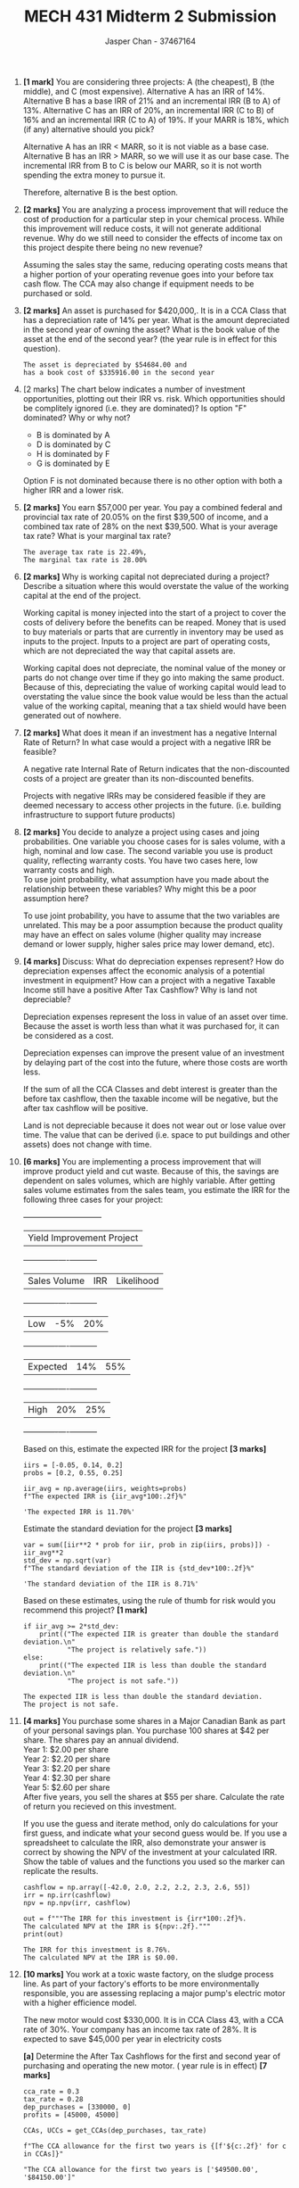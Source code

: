 #+TITLE: MECH 431 Midterm 2 Submission
#+AUTHOR: Jasper Chan - 37467164
#+OPTIONS: toc:nil
#+LATEX_HEADER: \usepackage{mathtools}
#+LATEX_HEADER: \usepackage{xcolor}
#+LATEX_HEADER: \usepackage{textcomp}
#+LATEX_HEADER: \usepackage{xfrac}

#+BEGIN_SRC ipython :session :exports none
%config InlineBackend.figure_format = 'svg'
from matplotlib import pyplot as plt
import matplotlib
import numpy as np

#+END_SRC

#+RESULTS:
: # Out[1]:

1. *[1 mark]* You are considering three projects:
   A (the cheapest), B (the middle), and C (most expensive).
   Alternative A has an IRR of 14%. Alternative B has a base IRR of 21% and an incremental IRR (B to A) of 13%.
   Alternative C has an IRR of 20%, an incremental IRR (C to B) of 16% and an incremental IRR (C to A) of 19%.
   If your MARR is 18%, which (if any) alternative should you pick?

   Alternative A has an IRR < MARR, so it is not viable as a base case.
   Alternative B has an IRR > MARR, so we will use it as our base case.
   The incremental IRR from B to C is below our MARR, so it is not worth spending the extra money to pursue it.

   Therefore, alternative B is the best option.

2. *[2 marks]* You are analyzing a process improvement that will reduce the cost of production for a particular step in your chemical process.
   While this improvement will reduce costs, it will not generate additional revenue.
   Why do we still need to consider the effects of income tax on this project despite there being no new revenue?

   Assuming the sales stay the same, reducing operating costs means that a higher portion of your operating revenue goes into your before tax cash flow.
   The CCA may also change if equipment needs to be purchased or sold.

   \pagebreak
3. *[2 marks]* An asset is purchased for $420,000,.
   It is in a CCA Class that has a depreciation rate of 14% per year.
   What is the amount depreciated in the second year of owning the asset?
   What is the book value of the asset at the end of the second year?
   (the \sfrac{1}{2} year rule is in effect for this question).
   #+BEGIN_SRC ipython :session :results output :exports results purchases = [420000.00, 0.00] # Only looking at 2 years of owning the asset
   cca_rate = 0.14

   def get_CCAs(purchases, rate, dispositions=None):
       CCAs = []
       UCCs = []
       UCC = 0
       if dispositions is None:
           dispositions = [0 for _ in purchases]
       assert len(dispositions) == len(purchases)
       purchases.insert(0,0)
       dispositions.insert(0,0)
       for i in range(1, len(purchases)):
           UCC += purchases[i]/2 + purchases[i-1]/2 - dispositions[i]
           # TODO: this is probably broken
           CCA = cca_rate * UCC
           UCC -= CCA
           UCCs.append(UCC)
           CCAs.append(CCA)
       CCAs = np.array(CCAs)
       return CCAs, UCCs

   CCAs, UCCs = get_CCAs(purchases, cca_rate)

   out = f"""The asset is depreciated by ${CCAs[-1]:.2f} and
   has a book cost of ${UCCs[-1]:.2f} in the second year"""
   print(out)
   #+END_SRC

   #+RESULTS:
   : The asset is depreciated by $54684.00 and
   : has a book cost of $335916.00 in the second year

   \pagebreak
4. [2 marks] The chart below indicates a number of investment opportunities, plotting out their IRR vs. risk.
   Which opportunities should be complitely ignored (i.e. they are dominated)?
   Is option "F" dominated?
   Why or why not?
   [[file:media/image1.png]]

   - B is dominated by A
   - D is dominated by C
   - H is dominated by F
   - G is dominated by E

   Option F is not dominated because there is no other option with both a higher IRR and a lower risk.
     
5. *[2 marks]* You earn $57,000 per year.
   You pay a combined federal and provincial tax rate of 20.05% on the first $39,500 of income, and a combined tax rate of 28% on the next $39,500.
   What is your average tax rate?
   What is your marginal tax rate?
   #+BEGIN_SRC ipython :session :results output :exports results
   annual_income = 57000
   tax_rate_low = 0.2005
   tax_rate_high = 0.28
   tax_cutoff = 39500

   tax_low = tax_cutoff * tax_rate_low
   tax_high = (annual_income - tax_cutoff) * tax_rate_high
   tax_total = tax_low + tax_high
   tax_rate_avg = tax_total / annual_income

   tax_rate_avg

   out = f"""The average tax rate is {tax_rate_avg*100:.2f}%,
   The marginal tax rate is {tax_rate_high*100:.2f}%"""
   print(out)
   #+END_SRC

   #+RESULTS:
   : The average tax rate is 22.49%,
   : The marginal tax rate is 28.00%

6. *[2 marks]* Why is working capital not depreciated during a project?
   Describe a situation where this would overstate the value of the working capital at the end of the project.

   Working capital is money injected into the start of a project to cover the costs of delivery before the benefits can be reaped.
   Money that is used to buy materials or parts that are currently in inventory may be used as inputs to the project.
   Inputs to a project are part of operating costs, which are not depreciated the way that capital assets are.

   Working capital does not depreciate, the nominal value of the money or parts do not change over time if they go into making the same product.
   Because of this, depreciating the value of working capital would lead to overstating the value since the book value would be less than the actual value of the working capital, meaning that a tax shield would have been generated out of nowhere.

7. *[2 marks]* What does it mean if an investment has a negative Internal Rate of Return?
   In what case would a project with a negative IRR be feasible?

   A negative rate Internal Rate of Return indicates that the non-discounted costs of a project are greater than its non-discounted benefits.

   Projects with negative IRRs may be considered feasible if they are deemed necessary to access other projects in the future. (i.e. building infrastructure to support future products)

8. *[2 marks]* You decide to analyze a project using cases and joing probabilities.
   One variable you choose cases for is sales volume, with a high, nominal and low case.
   The second variable you use is product quality, reflecting warranty costs.
   You have two cases here, low warranty costs and high.\\
   To use joint probability, what assumption have you made about the relationship between these variables?
   Why might this be a poor assumption here?

   To use joint probability, you have to assume that the two variables are unrelated.
   This may be a poor assumption because the product quality may have an effect on sales volume
   (higher quality may increase demand or lower supply, higher sales price may lower demand, etc).

9. *[4 marks]* Discuss: What do depreciation expenses represent?
   How do depreciation expenses affect the economic analysis of a potential investment in equipment?
   How can a project with a negative Taxable Income still have a positive After Tax Cashflow?
   Why is land not depreciable?

   Depreciation expenses represent the loss in value of an asset over time.
   Because the asset is worth less than what it was purchased for, it can be considered as a cost.

   Depreciation expenses can improve the present value of an investment by delaying part of the cost into the future, where those costs are worth less.

   If the sum of all the CCA Classes and debt interest is greater than the before tax cashflow, then the taxable income will be negative, but the after tax cashflow will be positive.

   Land is not depreciable because it does not wear out or lose value over time.
   The value that can be derived (i.e. space to put buildings and other assets) does not change with time.

   \pagebreak
10. *[6 marks]* You are implementing a process improvement that will improve product yield and cut waste.
    Because of this, the savings are dependent on sales volumes, which are highly variable.
    After getting sales volume estimates from the sales team, you estimate the IRR for the following three cases for your project:

    +------------------------------+
    |Yield Improvement Project     |
    +-------------+----+-----------+
    |Sales Volume |IRR |Likelihood |
    +-------------+----+-----------+
    |Low          |-5% |20%        |
    +-------------+----+-----------+
    |Expected     |14% |55%        |
    +-------------+----+-----------+
    |High         |20% |25%        |
    +-------------+----+-----------+

    Based on this, estimate the expected IRR for the project *[3 marks]*

    #+BEGIN_SRC ipython :session :results raw drawer :exports both
iirs = [-0.05, 0.14, 0.2]
probs = [0.2, 0.55, 0.25]

iir_avg = np.average(iirs, weights=probs)
f"The expected IRR is {iir_avg*100:.2f}%"
    #+END_SRC

    #+RESULTS:
    :RESULTS:
    # Out[204]:
    : 'The expected IRR is 11.70%'
    :END:

    Estimate the standard deviation for the project *[3 marks]*

    #+BEGIN_SRC ipython :session :results raw drawer :exports both
var = sum([iir**2 * prob for iir, prob in zip(iirs, probs)]) - iir_avg**2
std_dev = np.sqrt(var)
f"The standard deviation of the IIR is {std_dev*100:.2f}%"
    #+END_SRC

    #+RESULTS:
    :RESULTS:
    # Out[205]:
    : 'The standard deviation of the IIR is 8.71%'
    :END:

    Based on these estimates, using the rule of thumb for risk would you recommend this project? *[1  mark]*

    #+BEGIN_SRC ipython :session :results output :exports both
if iir_avg >= 2*std_dev:
    print(("The expected IIR is greater than double the standard deviation.\n"
           "The project is relatively safe."))
else:
    print(("The expected IIR is less than double the standard deviation.\n"
           "The project is not safe."))
    #+END_SRC

    #+RESULTS:
    : The expected IIR is less than double the standard deviation.
    : The project is not safe.

11. *[4 marks]* You purchase some shares in a Major Canadian Bank as part of your personal savings plan.
    You purchase 100 shares at $42 per share.
    The shares pay an annual dividend.\\
    Year 1: $2.00 per share\\
    Year 2: $2.20 per share\\
    Year 3: $2.20 per share\\
    Year 4: $2.30 per share\\
    Year 5: $2.60 per share\\
    After five years, you sell the shares at $55 per share.
    Calculate the rate of return you recieved on this investment.

    If you use the guess and iterate method, only do calculations for your first guess, and indicate what your second guess would be.
    If you use a spreadsheet to calculate the IRR, also demonstrate your answer is correct by showing the NPV of the investment at your calculated IRR.
    Show the table of values and the functions you used so the marker can replicate the results.

    #+BEGIN_SRC ipython :session :results output :exports both
cashflow = np.array([-42.0, 2.0, 2.2, 2.2, 2.3, 2.6, 55])
irr = np.irr(cashflow)
npv = np.npv(irr, cashflow)

out = f"""The IRR for this investment is {irr*100:.2f}%.
The calculated NPV at the IRR is ${npv:.2f}."""
print(out)
    #+END_SRC

    #+RESULTS:
    : The IRR for this investment is 8.76%.
    : The calculated NPV at the IRR is $0.00.

12. *[10 marks]* You work at a toxic waste factory, on the sludge process line.
    As part of your factory's efforts to be more environmentally responsible, you are assessing replacing a major pump's electric motor with a higher efficience model.

    The new motor would cost $330,000.
    It is in CCA Class 43, with a CCA rate of 30%.
    Your company has an income tax rate of 28%.
    It is expected to save $45,000 per year in electricity costs

    *[a]* Determine the After Tax Cashflows for the first and second year of purchasing and operating the new motor.
    (\sfrac{1}{2} year rule is in effect) *[7 marks]*

    #+BEGIN_SRC ipython :session :results raw drawer :exports both
cca_rate = 0.3
tax_rate = 0.28
dep_purchases = [330000, 0]
profits = [45000, 45000]

CCAs, UCCs = get_CCAs(dep_purchases, tax_rate)

f"The CCA allowance for the first two years is {[f'${c:.2f}' for c in CCAs]}"
    #+END_SRC

    #+RESULTS:
    :RESULTS:
    # Out[41]:
    : "The CCA allowance for the first two years is ['$49500.00', '$84150.00']"
    :END:
    As we can see, the the max CCA allowance for both years exceeds the profit generated by this project.
    If this profit were the only revenue for the project, it would not make sense to actually claim this amount, since it would essentially lead to negative taxable income.
    However, because the benefits are coming from a process improvement in a project that is presumably already making an at least comparable amount of revenue, I will assume that the total Before Tax Cashflow is enough to claim the full CCA amount.

    #+BEGIN_SRC ipython :session :results raw drawer :exports both
tax_shield = tax_rate * CCAs
f"The tax shield for the first two years is {[f'${s:.2f}' for s in tax_shield]}"
    #+END_SRC

    #+RESULTS:
    :RESULTS:
    # Out[99]:
    : "The tax shield for the first two years is ['$13860.00', '$23562.00']"
    :END:
   
    #+BEGIN_SRC ipython :session :results output :exports both
BTCF = np.array(profits)
taxable_income = BTCF - CCAs
tax = tax_rate * taxable_income
ATCF = BTCF - tax

out = f"""The additional After Tax Cashflows for
the first two years is {[f'${a:.2f}' for a in ATCF]}"""
print(out)
    #+END_SRC

    #+RESULTS:
    : The additional After Tax Cashflows for
    : the first two years is ['$46260.00', '$55962.00']

    *[b]* The old motor was purchased 10 years ago, for $140,000.
    If you sold it for $22,000 at the same time you installed the new pump, how much income tax would you owe or be credited due to the disposition?
    (\sfrac{1}{2} year rule is in effect) *[3 marks]*

    #+BEGIN_SRC ipython :session :results output :exports both
dep_purchases2 = [140000,
                 0, 0, 0, 0, 0, 0, 0, 0, 0,
                 330000, 0]
dispositions2 = [0,
                0, 0, 0, 0, 0, 0, 0, 0, 0,
                22000, 0]
profits2 = [0,
           0, 0, 0, 0, 0, 0, 0, 0, 0,
           45000, 45000]

CCAs2, UCCs2 = get_CCAs(dep_purchases2, cca_rate, dispositions2)

# Analysis period covers past 10 years and next two years,
# we're only interested in the next two years
curr_CCAs = CCAs2[-2:]
delta_CCAs = CCAs - curr_CCAs
tax_owed = tax_rate * delta_CCAs

out = f"""The additional income tax from selling the old pump
for the first two years is {[f'${t:.2f}' for t in tax_owed]}"""
print(out)
    #+END_SRC

    #+RESULTS:
    : The additional income tax from selling the old pump
    : for the first two years is ['$1444.63', '$1011.24']
